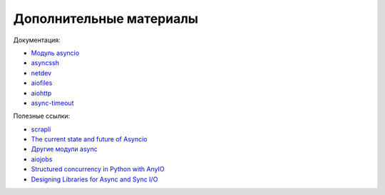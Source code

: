 Дополнительные материалы
------------------------

Документация:

* `Модуль asyncio <https://docs.python.org/3.7/library/asyncio.html>`__
* `asyncssh <https://asyncssh.readthedocs.io/en/latest/>`__
* `netdev <http://netdev.readthedocs.io/>`__
* `aiofiles <https://github.com/Tinche/aiofiles>`__
* `aiohttp <https://docs.aiohttp.org/en/stable/>`__
* `async-timeout <https://github.com/aio-libs/async-timeout>`__

Полезные ссылки:

* `scrapli <https://carlmontanari.github.io/scrapli/>`__
* `The current state and future of Asyncio <https://asvetlov.github.io/ua-pycon-2018/#/>`__
* `Другие модули async <https://github.com/aio-libs>`__
* `aiojobs <https://github.com/aio-libs/aiojobs>`__
* `Structured concurrency in Python with AnyIO <https://mattwestcott.co.uk/blog/structured-concurrency-in-python-with-anyio>`__
* `Designing Libraries for Async and Sync I/O <https://sethmlarson.dev/blog/2020-06-27/designing-libraries-for-async-and-sync-io>`__
